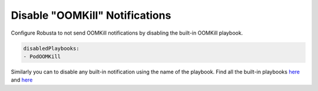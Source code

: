 Disable "OOMKill" Notifications
===================================

Configure Robusta to not send OOMKill notifications by disabling the built-in OOMKill playbook. 

.. code-block:: yaml

    disabledPlaybooks:
    - PodOOMKill

Similarly you can to disable any built-in notification using the name of the playbook. Find all the built-in playbooks `here <https://github.com/robusta-dev/robusta/blob/master/helm/robusta/values.yaml#L113>`_ and `here <https://github.com/robusta-dev/robusta/blob/master/helm/robusta/values.yaml#L169>`_